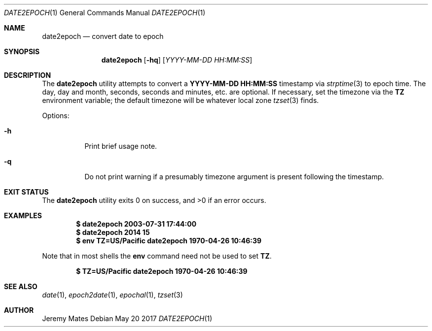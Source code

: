 .Dd May 20 2017
.Dt DATE2EPOCH 1
.nh
.Os
.Sh NAME
.Nm date2epoch
.Nd convert date to epoch
.Sh SYNOPSIS
.Nm
.Bk -words
.Op Fl hq
.Op Ar YYYY-MM-DD HH:MM:SS
.Ek
.Sh DESCRIPTION
The
.Nm
utility attempts to convert a
.Cm YYYY-MM-DD HH:MM:SS
timestamp via
.Xr strptime 3
to epoch time. The day, day and month, seconds, seconds and minutes,
etc. are optional. If necessary, set the timezone via the
.Cm TZ
environment variable; the default timezone will be whatever local zone
.Xr tzset 3
finds.
.Pp
Options:
.Bl -tag -width Ds
.It Fl h
Print brief usage note.
.It Fl q
Do not print warning if a presumably timezone argument is present
following the timestamp.
.El
.Sh EXIT STATUS
.Ex -std
.Sh EXAMPLES
.Dl $ Ic date2epoch 2003-07-31 17:44:00
.Dl $ Ic date2epoch 2014 15
.Dl $ Ic env TZ=US/Pacific date2epoch 1970-04-26 10:46:39
.Pp
Note that in most shells the
.Cm env
command need not be used to set
.Cm TZ .
.Pp
.Dl $ Ic TZ=US/Pacific date2epoch 1970-04-26 10:46:39
.Sh SEE ALSO
.Xr date 1 ,
.Xr epoch2date 1 ,
.Xr epochal 1 ,
.Xr tzset 3
.Sh AUTHOR
.An Jeremy Mates
